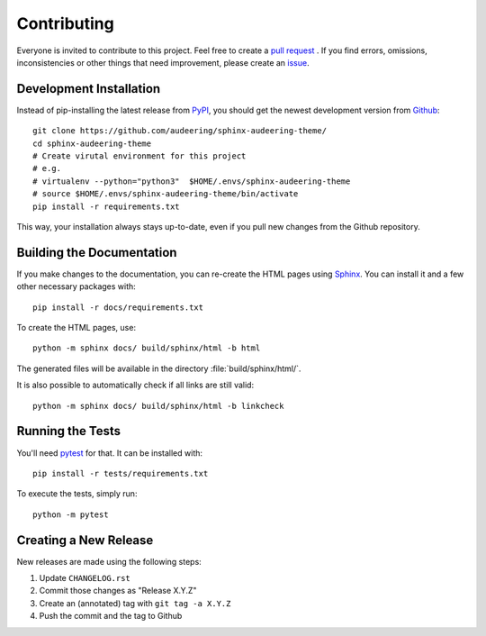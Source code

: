 Contributing
============

Everyone is invited to contribute to this project.
Feel free to create a `pull request`_ .
If you find errors, omissions, inconsistencies or other things
that need improvement, please create an issue_.

.. _issue: https://github.com/audeering/sphinx-audeering-theme/issues/new/
.. _pull request: https://github.com/audeering/sphinx-audeering-theme/compare/


Development Installation
------------------------

Instead of pip-installing the latest release from PyPI_,
you should get the newest development version from Github_::

   git clone https://github.com/audeering/sphinx-audeering-theme/
   cd sphinx-audeering-theme
   # Create virutal environment for this project
   # e.g.
   # virtualenv --python="python3"  $HOME/.envs/sphinx-audeering-theme
   # source $HOME/.envs/sphinx-audeering-theme/bin/activate
   pip install -r requirements.txt


This way,
your installation always stays up-to-date,
even if you pull new changes from the Github repository.

.. _PyPI: https://pypi.org/project/sphinx-audeering-theme/
.. _Github: https://github.com/audeering/sphinx-audeering-theme/


Building the Documentation
--------------------------

If you make changes to the documentation,
you can re-create the HTML pages using Sphinx_.
You can install it and a few other necessary packages with::

   pip install -r docs/requirements.txt

To create the HTML pages, use::

   python -m sphinx docs/ build/sphinx/html -b html

The generated files will be available
in the directory :file:`build/sphinx/html/`.

It is also possible to automatically check if all links are still valid::

   python -m sphinx docs/ build/sphinx/html -b linkcheck

.. _Sphinx: http://sphinx-doc.org/


Running the Tests
-----------------

You'll need pytest_ for that.
It can be installed with::

   pip install -r tests/requirements.txt

To execute the tests, simply run::

   python -m pytest

.. _pytest: https://pytest.org/


Creating a New Release
----------------------

New releases are made using the following steps:

#. Update ``CHANGELOG.rst``
#. Commit those changes as "Release X.Y.Z"
#. Create an (annotated) tag with ``git tag -a X.Y.Z``
#. Push the commit and the tag to Github


.. _twine: https://twine.readthedocs.io/
.. _add release notes: https://github.com/audeering/sphinx-audeering-theme/releases/
.. _Read The Docs: https://readthedocs.org/projects/sphinx-audeering-theme/builds/
